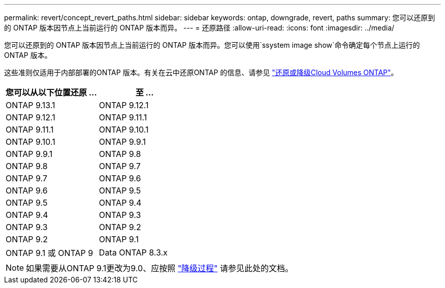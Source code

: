 ---
permalink: revert/concept_revert_paths.html 
sidebar: sidebar 
keywords: ontap, downgrade, revert, paths 
summary: 您可以还原到的 ONTAP 版本因节点上当前运行的 ONTAP 版本而异。 
---
= 还原路径
:allow-uri-read: 
:icons: font
:imagesdir: ../media/


[role="lead"]
您可以还原到的 ONTAP 版本因节点上当前运行的 ONTAP 版本而异。您可以使用`ssystem image show`命令确定每个节点上运行的ONTAP 版本。

这些准则仅适用于内部部署的ONTAP 版本。有关在云中还原ONTAP 的信息、请参见 https://docs.netapp.com/us-en/cloud-manager-cloud-volumes-ontap/task-updating-ontap-cloud.html#reverting-or-downgrading["还原或降级Cloud Volumes ONTAP"^]。

[cols="2*"]
|===
| 您可以从以下位置还原 ... | 至 ... 


 a| 
ONTAP 9.13.1
| ONTAP 9.12.1 


 a| 
ONTAP 9.12.1
| ONTAP 9.11.1 


 a| 
ONTAP 9.11.1
| ONTAP 9.10.1 


 a| 
ONTAP 9.10.1
| ONTAP 9.9.1 


 a| 
ONTAP 9.9.1
| ONTAP 9.8 


 a| 
ONTAP 9.8
 a| 
ONTAP 9.7



 a| 
ONTAP 9.7
 a| 
ONTAP 9.6



 a| 
ONTAP 9.6
 a| 
ONTAP 9.5



 a| 
ONTAP 9.5
 a| 
ONTAP 9.4



 a| 
ONTAP 9.4
 a| 
ONTAP 9.3



 a| 
ONTAP 9.3
 a| 
ONTAP 9.2



 a| 
ONTAP 9.2
 a| 
ONTAP 9.1



 a| 
ONTAP 9.1 或 ONTAP 9
 a| 
Data ONTAP 8.3.x

|===

NOTE: 如果需要从ONTAP 9.1更改为9.0、应按照 link:https://library.netapp.com/ecm/ecm_download_file/ECMLP2876873["降级过程"^] 请参见此处的文档。
